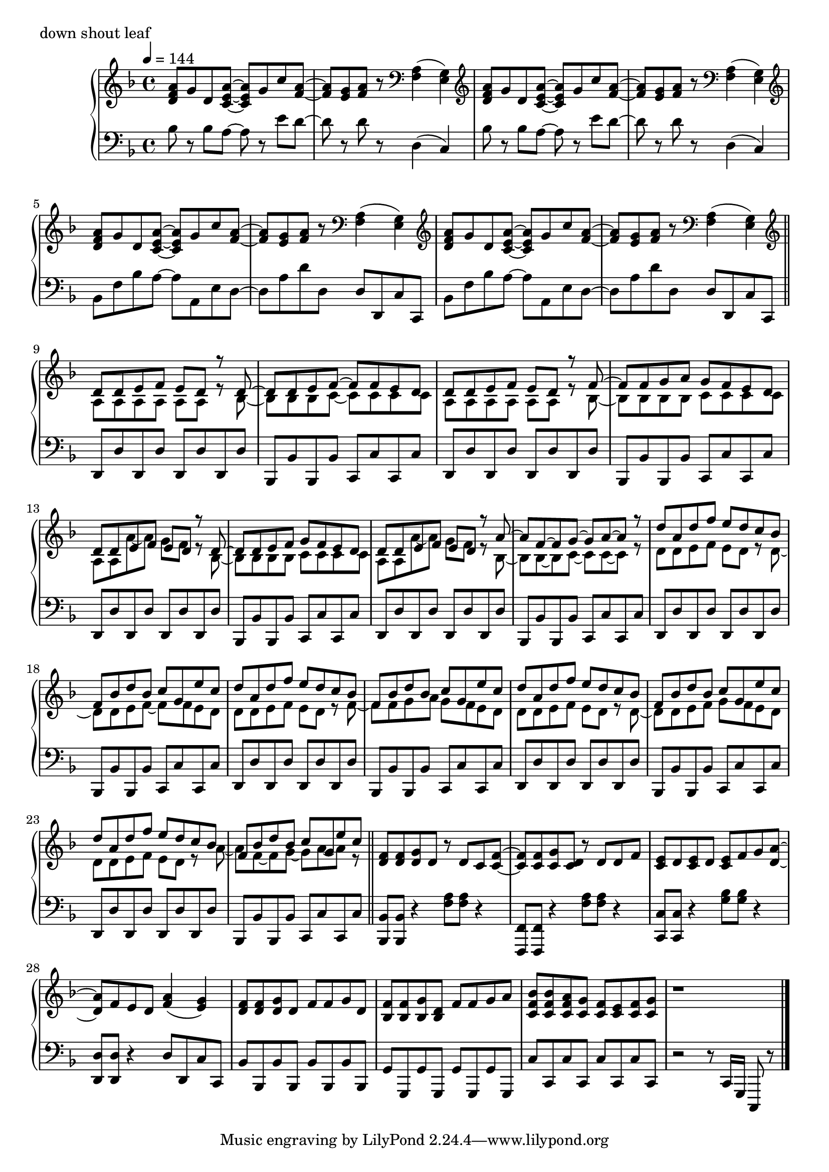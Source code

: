\version "2.18.2"

\score{
  \new PianoStaff <<
    \new Staff = "up" {
      \clef treble
      \key d \minor
      \time 4/4
      \tempo 4 = 144

      \relative c'' {

	<a f d>8 g d <a' e c>~ <a e c> g c <a f>~ |
	<a f>8 <g e> <a f> r8 \clef bass <a, f>4( <g e>) |
	\clef treble <a' f d>8 g d <a' e c>~ <a e c> g c <a f>~ |
	<a f>8 <g e> <a f> r8 \clef bass <a, f>4( <g e>) |
	\clef treble <a' f d>8 g d <a' e c>~ <a e c> g c <a f>~ |
	<a f>8 <g e> <a f> r8 \clef bass <a, f>4( <g e>) |
	\clef treble <a' f d>8 g d <a' e c>~ <a e c> g c <a f>~ |
	<a f>8 <g e> <a f> r8 \clef bass <a, f>4( <g e>) \bar "||"

	\clef treble
	<< {
		d'8 d e f e d r8 d~ |
		d8 d e f~ f f e d |
		d8 d e f e d r8 f~ |
		f8 f g a g f e d |
		d8 d e f e d r8 d~ |
		d8 d e f g f e d |
		d8 d e f e d r8 a'~ |
		a8 f~ f g~ g a~ a r8 |
		
		d8 a d f e d c bes |
		f8 bes d bes c g e' c |
		d8 a d f e d c bes |
		f8 bes d bes c g e' c |
		d8 a d f e d c bes |
		f8 bes d bes c g e' c |
		d8 a d f e d c bes |
		f8 bes d bes c g e' c
	} \\ {
		a,8 a a a a a r8 bes~ |
		bes8 bes bes c~ c c c c |
		a8 a a a a a r8 bes~ |
		bes8 bes bes bes c c c c |
		a8 a a'~ a g f r8 bes,~ |
		bes8 bes bes bes c c c c |
		a8 a a'~ a g f r8 bes,~ |
		bes8 bes~ bes c~ c c~ c r8 |

		d8 d e f e d r8 d~ |
		d8 d e f~ f f e d |
		d8 d e f e d r8 f~ |
		f8 f g a g f e d |
		d8 d e f e d r8 d~ |
		d8 d e f g f e d |
		d8 d e f e d r8 a'~ |
		a8 f~ f g~ g a~ a r8 	
	} >>
	\bar "||"

	<f d>8 <f d> <g d> d r8 d c <f c>~ |
	<f c>8 <f c> <g c,> <d c> r8 d d f |
	<e c>8 d <e c> d <e c> f g <a d,>~ |
	<a d,>8 f e d <a' f>4( <g e>) |
	<f d>8 <f d> <g d> d f f g d |
	<f bes,>8 <f bes,> <g bes,> <d bes> f f g a |
	<bes f c>8 <bes f c> <a f c> <g c,> <f c> <e c> <f c> <g c,> |
	r1 \bar "||"

	\bar "|."

      }
    }

    \new Staff = "down" {
      \clef bass
      \key d \minor
      \time 4/4
      \tempo 4 = 144

      \relative c' {

	bes8 r8 bes a~ a r8 e' d~ |
	d8 r8 d8 r8 d,4( c) |
	bes'8 r8 bes a~ a r8 e' d~ |
	d8 r8 d8 r8 d,4( c) |
	bes8 f' bes a~ a a, e' d~ |
	d8 a' d d, d d, c' c, |
	bes'8 f' bes a~ a a, e' d~ |
	d8 a' d d, d d, c' c, \bar "||"
	
	d8 d' d, d' d, d' d, d' |
	bes,8 bes' bes, bes' c, c' c, c' |
	d,8 d' d, d' d, d' d, d' |
	bes,8 bes' bes, bes' c, c' c, c' |
	d,8 d' d, d' d, d' d, d' |
	bes,8 bes' bes, bes' c, c' c, c' |
	d,8 d' d, d' d, d' d, d' |
	bes,8 bes' bes, bes' c, c' c, c' |

	d,8 d' d, d' d, d' d, d' |
	bes,8 bes' bes, bes' c, c' c, c' |
	d,8 d' d, d' d, d' d, d' |
	bes,8 bes' bes, bes' c, c' c, c' |
	d,8 d' d, d' d, d' d, d' |
	bes,8 bes' bes, bes' c, c' c, c' |
	d,8 d' d, d' d, d' d, d' |
	bes,8 bes' bes, bes' c, c' c, c' \bar "||"

	<bes bes,>8 <bes bes,> r4 <a' f>8 <a f> r4 |
	<f, f,>8 <f f,> r4 <a' f>8 <a f> r4 |
	<c, c,>8 <c c,> r4 <bes' g>8 <bes g> r4 |
	<d, d,>8 <d d,> r4 d8 d, c' c, |
	bes'8 bes, bes' bes, bes' bes, bes' bes, |
	g'8 g, g' g, g' g, g' g, |
	c'8 c, c' c, c' c, c' c, |
	r2 r8 c16 g c,8 r8 \bar "||"

	





        \bar "|."

      }
    }
  >>
  \header {
    piece = "down shout leaf"
  }

  \layout { }
  \midi { }

}
